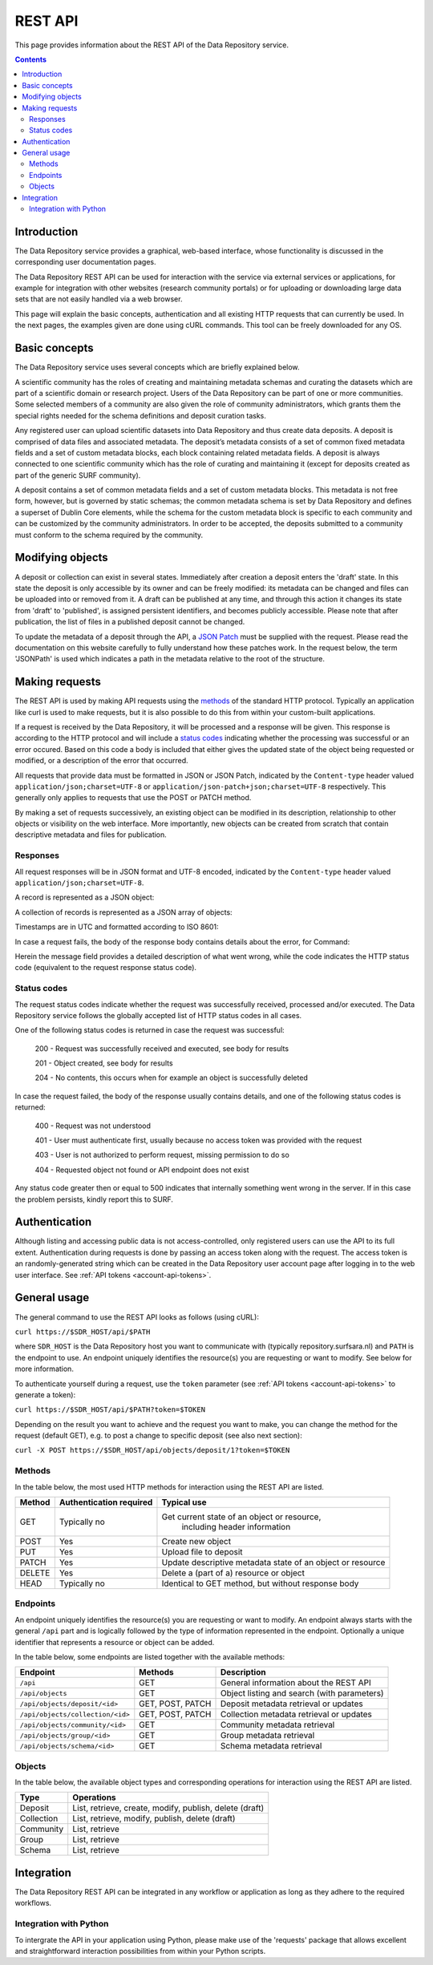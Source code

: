 .. _rest-api:

**************
REST API
**************

This page provides information about the REST API of the Data Repository service.

.. contents::
    :depth: 4

.. _rest-api-introduction:

==================
Introduction
==================

The Data Repository service provides a graphical, web-based interface, whose functionality is discussed in the corresponding user documentation pages.

The Data Repository REST API can be used for interaction with the service via external services or applications, for example for integration with other websites (research community portals) or for uploading or downloading large data sets that are not easily handled via a web browser.

This page will explain the basic concepts, authentication and all existing HTTP requests that can currently be used. In the next pages, the examples given are done using cURL commands. This tool can be freely downloaded for any OS.

.. _rest-api-basic-concepts:

==================
Basic concepts
==================

The Data Repository service uses several concepts which are briefly explained below.

A scientific community has the roles of creating and maintaining metadata schemas and curating the datasets which are part of a scientific domain or research project. Users of the Data Repository can be part of one or more communities. Some selected members of a community are also given the role of community administrators, which grants them the special rights needed for the schema definitions and deposit curation tasks.

Any registered user can upload scientific datasets into Data Repository and thus create data deposits. A deposit is comprised of data files and associated metadata. The deposit’s metadata consists of a set of common fixed metadata fields and a set of custom metadata blocks, each block containing related metadata fields. A deposit is always connected to one scientific community which has the role of curating and maintaining it (except for deposits created as part of the generic SURF community).

A deposit contains a set of common metadata fields and a set of custom metadata blocks. This metadata is not free form, however, but is governed by static schemas; the common metadata schema is set by Data Repository and defines a superset of Dublin Core elements, while the schema for the custom metadata block is specific to each community and can be customized by the community administrators. In order to be accepted, the deposits submitted to a community must conform to the schema required by the community.

.. _rest-api-objects:

==================
Modifying objects
==================

A deposit or collection can exist in several states. Immediately after creation a deposit enters the 'draft' state. In this state the deposit is only accessible by its owner and can be freely modified: its metadata can be changed and files can be uploaded into or removed from it. A draft can be published at any time, and through this action it changes its state from 'draft' to 'published', is assigned persistent identifiers, and becomes publicly accessible. Please note that after publication, the list of files in a published deposit cannot be changed.

To update the metadata of a deposit through the API, a `JSON Patch`_ must be supplied with the request. Please read the documentation on this website carefully to fully understand how these patches work. In the request below, the term 'JSONPath' is used which indicates a path in the metadata relative to the root of the structure.

.. _rest-api-making-requests:

==================
Making requests
==================

The REST API is used by making API requests using the `methods`_ of the standard HTTP protocol. Typically an application like curl is used to make requests, but it is also possible to do this from within your custom-built applications.

If a request is received by the Data Repository, it will be processed and a response will be given. This response is according to the HTTP protocol and will include a `status codes`_ indicating whether the processing was successful or an error occured. Based on this code a body is included that either gives the updated state of the object being requested or modified, or a description of the error that occurred.

All requests that provide data must be formatted in JSON or JSON Patch, indicated by the ``Content-type`` header valued ``application/json;charset=UTF-8`` or ``application/json-patch+json;charset=UTF-8`` respectively. This generally only applies to requests that use the POST or PATCH method.

By making a set of requests successively, an existing object can be modified in its description, relationship to other objects or visibility on the web interface. More importantly, new objects can be created from scratch that contain descriptive metadata and files for publication.

.. _rest-api-making-responses:

Responses
_________________

All request responses will be in JSON format and UTF-8 encoded, indicated by the ``Content-type`` header valued ``application/json;charset=UTF-8``.

A record is represented as a JSON object:

.. code-block:: json
	{
	  "field1": "value"
	}


A collection of records is represented as a JSON array of objects:

.. code-block:: json
	{
	  "collection": [
	    {
	      "field1": "value",
	      "field2": "value"
	    },
	    {
	      "field1": "value",
	      "field2": "value"
	    }
	  ]
	}


Timestamps are in UTC and formatted according to ISO 8601:

.. code-block:: json
	{
	  "updated": "YYYY-MM-DDTHH:MM:SS.ssssss+00:00"
	}

In case a request fails, the body of the response body contains details about the error, for Command:

.. code-block:: json
	{
	  "message": "The requested URL was not found on the server.  If you entered the URL manually please check your spelling and try again.",
	  "code": 404
	}

Herein the message field provides a detailed description of what went wrong, while the code indicates the HTTP status code (equivalent to the request response status code).

.. _rest-api-status-codes:

Status codes
_________________

The request status codes indicate whether the request was successfully received, processed and/or executed. The Data Repository service follows the globally accepted list of HTTP status codes in all cases.

One of the following status codes is returned in case the request was successful:

    200 - Request was successfully received and executed, see body for results

    201 - Object created, see body for results

    204 - No contents, this occurs when for example an object is successfully deleted

In case the request failed, the body of the response usually contains details, and one of the following status codes is returned:

    400 - Request was not understood

    401 - User must authenticate first, usually because no access token was provided with the request

    403 - User is not authorized to perform request, missing permission to do so

    404 - Requested object not found or API endpoint does not exist

Any status code greater then or equal to 500 indicates that internally something went wrong in the server. If in this case the problem persists, kindly report this to SURF.

.. _rest-api-authentication:

==================
Authentication
==================

Although listing and accessing public data is not access-controlled, only registered users can use the API to its full extent. Authentication during requests is done by passing an access token along with the request. The access token is an randomly-generated string which can be created in the Data Repository user account page after logging in to the web user interface. See :ref:`API tokens <account-api-tokens>`.

.. _rest-api-general-usage:

==================
General usage
==================

The general command to use the REST API looks as follows (using cURL):

``curl https://$SDR_HOST/api/$PATH``

where ``SDR_HOST`` is the Data Repository host you want to communicate with (typically repository.surfsara.nl) and ``PATH`` is the endpoint to use. An endpoint uniquely identifies the resource(s) you are requesting or want to modify. See below for more information.

To authenticate yourself during a request, use the ``token`` parameter (see :ref:`API tokens <account-api-tokens>` to generate a token):

``curl https://$SDR_HOST/api/$PATH?token=$TOKEN``

Depending on the result you want to achieve and the request you want to make, you can change the method for the request (default GET), e.g. to post a change to specific deposit (see also next section):

``curl -X POST https://$SDR_HOST/api/objects/deposit/1?token=$TOKEN``

.. _rest-api-methods:

Methods
_________________

In the table below, the most used HTTP methods for interaction using the REST API are listed.

============ =======================   =============
Method       Authentication required   Typical use
============ =======================   =============
GET          Typically no              Get current state of an object or resource,
									   including header information
POST         Yes                       Create new object
PUT          Yes                       Upload file to deposit
PATCH        Yes                       Update descriptive metadata state of an object or resource
DELETE       Yes                       Delete a (part of a) resource or object
HEAD         Typically no              Identical to GET method, but without response body
============ =======================   =============

.. _rest-api-endpoints:

Endpoints
_________________

An endpoint uniquely identifies the resource(s) you are requesting or want to modify. An endpoint always starts with the general ``/api`` part and is logically followed by the type of information represented in the endpoint. Optionally a unique identifier that represents a resource or object can be added.

In the table below, some endpoints are listed together with the available methods:

======================================= ====================== =============
Endpoint                                Methods                Description
======================================= ====================== =============
``/api``                                GET                    General information about the REST API
``/api/objects``                        GET                    Object listing and search (with parameters)
``/api/objects/deposit/<id>``           GET, POST, PATCH       Deposit metadata retrieval or updates
``/api/objects/collection/<id>``        GET, POST, PATCH       Collection metadata retrieval or updates
``/api/objects/community/<id>``         GET                    Community metadata retrieval
``/api/objects/group/<id>``             GET                    Group metadata retrieval
``/api/objects/schema/<id>``            GET                    Schema metadata retrieval
======================================= ====================== =============

.. _rest-api-objects:

Objects
_________________

In the table below, the available object types and corresponding operations for interaction using the REST API are listed.

============ ==============
Type         Operations
============ ==============
Deposit      List, retrieve, create, modify, publish, delete (draft)
Collection   List, retrieve, modify, publish, delete (draft)
Community    List, retrieve
Group        List, retrieve
Schema       List, retrieve
============ ==============

.. _rest-api-integration:

==================
Integration
==================

The Data Repository REST API can be integrated in any workflow or application as long as they adhere to the required workflows.

.. _rest-api-integration-python:

Integration with Python
_________________

To intergrate the API in your application using Python, please make use of the 'requests' package that allows excellent and straightforward interaction possibilities from within your Python scripts.


.. Links:

.. _`methods`: https://en.wikipedia.org/wiki/Hypertext_Transfer_Protocol#Request_methods
.. _`status codes`: https://en.wikipedia.org/wiki/List_of_HTTP_status_codes
.. _`JSON Patch`: http://jsonpatch.com/